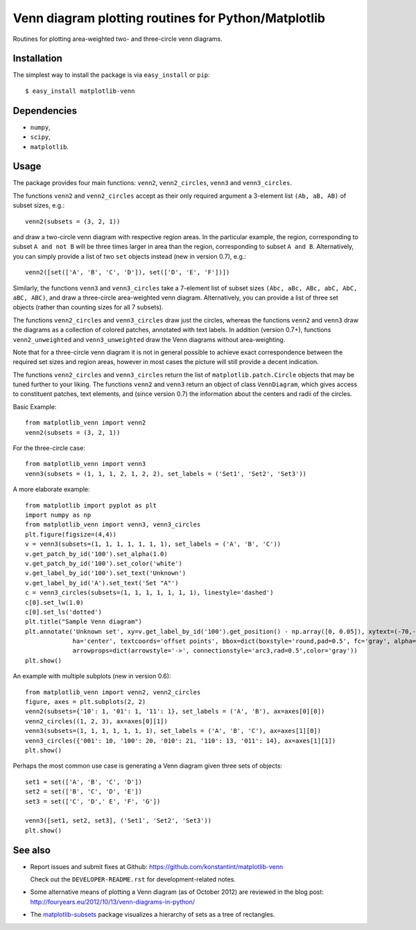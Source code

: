 ====================================================
Venn diagram plotting routines for Python/Matplotlib
====================================================

.. image::  https://travis-ci.org/konstantint/matplotlib-venn.png?branch=master
   :target: https://travis-ci.org/konstantint/matplotlib-venn

Routines for plotting area-weighted two- and three-circle venn diagrams.

Installation
------------

The simplest way to install the package is via ``easy_install`` or
``pip``::

    $ easy_install matplotlib-venn

Dependencies
------------

- ``numpy``,
- ``scipy``,
- ``matplotlib``.

Usage
-----
The package provides four main functions: ``venn2``,
``venn2_circles``, ``venn3`` and ``venn3_circles``.

The functions ``venn2`` and ``venn2_circles`` accept as their only
required argument a 3-element list ``(Ab, aB, AB)`` of subset sizes,
e.g.::

    venn2(subsets = (3, 2, 1))

and draw a two-circle venn diagram with respective region areas. In
the particular example, the region, corresponding to subset ``A and
not B`` will be three times larger in area than the region,
corresponding to subset ``A and B``. Alternatively, you can simply
provide a list of two ``set`` objects instead (new in version 0.7),
e.g.::

    venn2([set(['A', 'B', 'C', 'D']), set(['D', 'E', 'F'])])

Similarly, the functions ``venn3`` and ``venn3_circles`` take a
7-element list of subset sizes ``(Abc, aBc, ABc, abC, AbC, aBC,
ABC)``, and draw a three-circle area-weighted venn
diagram. Alternatively, you can provide a list of three set objects
(rather than counting sizes for all 7 subsets).

The functions ``venn2_circles`` and ``venn3_circles`` draw just the
circles, whereas the functions ``venn2`` and ``venn3`` draw the
diagrams as a collection of colored patches, annotated with text
labels. In addition (version 0.7+), functions ``venn2_unweighted`` and
``venn3_unweighted`` draw the Venn diagrams without area-weighting.

Note that for a three-circle venn diagram it is not in general
possible to achieve exact correspondence between the required set
sizes and region areas, however in most cases the picture will still
provide a decent indication.

The functions ``venn2_circles`` and ``venn3_circles`` return the list of ``matplotlib.patch.Circle`` objects that may be tuned further
to your liking. The functions ``venn2`` and ``venn3`` return an object of class ``VennDiagram``,
which gives access to constituent patches, text elements, and (since
version 0.7) the information about the centers and radii of the
circles.

Basic Example::

    from matplotlib_venn import venn2
    venn2(subsets = (3, 2, 1))

For the three-circle case::

    from matplotlib_venn import venn3
    venn3(subsets = (1, 1, 1, 2, 1, 2, 2), set_labels = ('Set1', 'Set2', 'Set3'))

A more elaborate example::

    from matplotlib import pyplot as plt
    import numpy as np
    from matplotlib_venn import venn3, venn3_circles
    plt.figure(figsize=(4,4))
    v = venn3(subsets=(1, 1, 1, 1, 1, 1, 1), set_labels = ('A', 'B', 'C'))
    v.get_patch_by_id('100').set_alpha(1.0)
    v.get_patch_by_id('100').set_color('white')
    v.get_label_by_id('100').set_text('Unknown')
    v.get_label_by_id('A').set_text('Set "A"')
    c = venn3_circles(subsets=(1, 1, 1, 1, 1, 1, 1), linestyle='dashed')
    c[0].set_lw(1.0)
    c[0].set_ls('dotted')
    plt.title("Sample Venn diagram")
    plt.annotate('Unknown set', xy=v.get_label_by_id('100').get_position() - np.array([0, 0.05]), xytext=(-70,-70),
                 ha='center', textcoords='offset points', bbox=dict(boxstyle='round,pad=0.5', fc='gray', alpha=0.1),
                 arrowprops=dict(arrowstyle='->', connectionstyle='arc3,rad=0.5',color='gray'))
    plt.show()

An example with multiple subplots (new in version 0.6)::

    from matplotlib_venn import venn2, venn2_circles
    figure, axes = plt.subplots(2, 2)
    venn2(subsets={'10': 1, '01': 1, '11': 1}, set_labels = ('A', 'B'), ax=axes[0][0])
    venn2_circles((1, 2, 3), ax=axes[0][1])
    venn3(subsets=(1, 1, 1, 1, 1, 1, 1), set_labels = ('A', 'B', 'C'), ax=axes[1][0])
    venn3_circles({'001': 10, '100': 20, '010': 21, '110': 13, '011': 14}, ax=axes[1][1])
    plt.show()

Perhaps the most common use case is generating a Venn diagram given
three sets of objects::

    set1 = set(['A', 'B', 'C', 'D'])
    set2 = set(['B', 'C', 'D', 'E'])
    set3 = set(['C', 'D',' E', 'F', 'G'])

    venn3([set1, set2, set3], ('Set1', 'Set2', 'Set3'))
    plt.show()


See also
--------

* Report issues and submit fixes at Github:
  https://github.com/konstantint/matplotlib-venn
  
  Check out the ``DEVELOPER-README.rst`` for development-related notes.
* Some alternative means of plotting a Venn diagram (as of
  October 2012) are reviewed in the blog post:
  http://fouryears.eu/2012/10/13/venn-diagrams-in-python/
* The `matplotlib-subsets
  <https://pypi.python.org/pypi/matplotlib-subsets>`_ package
  visualizes a hierarchy of sets as a tree of rectangles.
